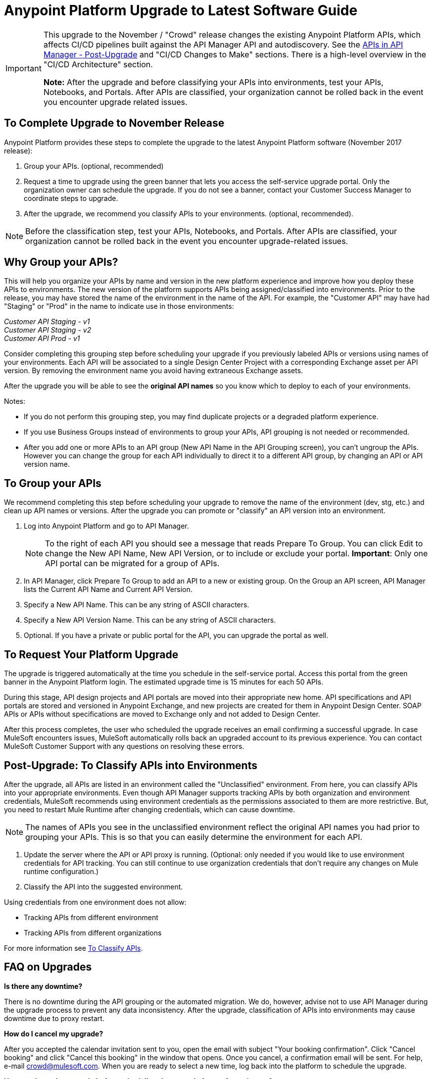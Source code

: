 = Anypoint Platform Upgrade to Latest Software Guide
:imagesdir: ./_images

[IMPORTANT]
====
This upgrade to the November / "Crowd" release changes the existing Anypoint Platform APIs, which affects CI/CD pipelines built against the API Manager API and autodiscovery. See the link:/release-notes/upgrade#apis-in-api-manager-post-upgrade[APIs in API Manager - Post-Upgrade] and "CI/CD Changes to Make" sections. There is a high-level overview in the "CI/CD Architecture" section.

*Note:* After the upgrade and before classifying your APIs into environments, test your APIs, Notebooks, and Portals. After APIs are classified, your organization cannot be rolled back in the event you encounter upgrade related issues.
====

== To Complete Upgrade to November Release

Anypoint Platform provides these steps to complete the upgrade to the latest Anypoint Platform software (November 2017 release):

. Group your APIs. (optional, recommended)
. Request a time to upgrade using the green banner that lets you access the self-service upgrade portal. Only the organization owner can schedule the upgrade. If you do not see a banner, contact your Customer Success Manager to coordinate steps to upgrade.
. After the upgrade, we recommend you classify APIs to your environments. (optional, recommended).

NOTE: Before the classification step, test your APIs, Notebooks, and Portals. After APIs are classified, your organization cannot be rolled back in the event you encounter upgrade-related issues.

== Why Group your APIs?

This will help you organize your APIs by name and version in the new platform experience and improve how you deploy these APIs to environments. The new version of the platform supports APIs being assigned/classified into environments. Prior to the release, you may have stored the name of the environment in the name of the API. For example, the "Customer API" may have had "Staging" or "Prod" in the name to indicate use in those environments:

_Customer API Staging - v1_ +
_Customer API Staging - v2_ +
_Customer API Prod - v1_ 

Consider completing this grouping step before scheduling your upgrade if you previously labeled APIs or versions using names of your environments.
Each API will be associated to a single Design Center Project with a corresponding Exchange asset per API version. By removing the environment name you avoid having extraneous Exchange assets. 

After the upgrade you will be able to see the *original API names* so you know which to deploy to each of your environments. 


Notes:

* If you do not perform this grouping step, you may find duplicate projects or a degraded platform experience.
* If you use Business Groups instead of environments to group your APIs, API grouping is not needed or recommended.
* After you add one or more APIs to an API group (New API Name in the API Grouping screen), you can't ungroup the APIs. However you can change the group for each API individually to direct it to a different API group, by changing an API or API version name.


== To Group your APIs

We recommend completing this step before scheduling your upgrade to remove the name of the environment (dev, stg, etc.) and clean up API names or versions. After the upgrade you can promote or "classify" an API version into an environment.

. Log into Anypoint Platform and go to API Manager.
+
NOTE: To the right of each API you should see a message that reads Prepare To Group. You can click Edit to change the New API Name, New API Version, or to include or exclude your portal. *Important*: Only one API portal can be migrated for a group of APIs.
+
. In API Manager, click Prepare To Group to add an API to a new or existing group. On the Group an API screen, API Manager lists the Current API Name and Current API Version.
. Specify a New API Name. This can be any string of ASCII characters.
. Specify a New API Version Name. This can be any string of ASCII characters.
. Optional. If you have a private or public portal for the API, you can upgrade the portal as well.

== To Request Your Platform Upgrade

The upgrade is triggered automatically at the time you schedule in the self-service portal. Access this portal from the green banner in the Anypoint Platform login. The estimated upgrade time is 15 minutes for each 50 APIs.

During this stage, API design projects and API portals are moved into their appropriate new home. API specifications and API portals are stored and versioned in Anypoint Exchange, and new projects are created for them in Anypoint Design Center. SOAP APIs or APIs without specifications are moved to Exchange only and not added to Design Center.

After this process completes, the user who scheduled the upgrade receives an email confirming a successful upgrade. In case MuleSoft encounters issues, MuleSoft automatically rolls back an upgraded account to its previous experience. You can contact MuleSoft Customer Support with any questions on resolving these errors.

== Post-Upgrade: To Classify APIs into Environments

After the upgrade, all APIs are listed in an environment called the "Unclassified" environment. From here, you can classify APIs into your appropriate environments. Even though API Manager supports tracking APIs by both organization and environment credentials, MuleSoft recommends using environment credentials as the permissions associated to them are more restrictive. But, you need to restart Mule Runtime after changing credentials, which can cause downtime.

NOTE: The names of APIs you see in the unclassified environment reflect the original API names you had prior to grouping your APIs. This is so that you can easily determine the environment for each API.

. Update the server where the API or API proxy is running. (Optional: only needed if you would like to use environment credentials for API tracking. You can still continue to use organization credentials that don't require any changes on Mule runtime configuration.)
. Classify the API into the suggested environment.

Using credentials from one environment does not allow:

* Tracking APIs from different environment
* Tracking APIs from different organizations

For more information see link:/api-manager/v/2.x/classify-api-task[To Classify APIs].

== FAQ on Upgrades

*Is there any downtime?*

There is no downtime during the API grouping or the automated migration. We do, however, advise not to use API Manager during the upgrade process to prevent any data inconsistency. After the upgrade, classification of APIs into environments may cause downtime due to proxy restart.

*How do I cancel my upgrade?*

After you accepted the calendar invitation sent to you, open the email with subject "Your booking confirmation". Click "Cancel booking" and click "Cancel this booking" in the window that opens. Once you cancel, a confirmation email will be sent. For help, e-mail crowd@mulesoft.com. When you are ready to select a new time, log back into the platform to schedule the upgrade.

*How can I test the upgrade before scheduling the upgrade for my Anypoint org?*

Our general recommendation is to create a trial account. This will be created as an upgraded account. Therefore, request your Customer Success Manager to convert the account to pre-upgrade with self-service upgrade scheduling for the trial account. Create dummy APIs for your testing purposes. Schedule an upgrade for the trial account using the instructions you will see on login after the trial account is converted to "pre-Crowd".

*Who should I contact for questions during the process?*

Open a case in the https://support.mulesoft.com[support portal].

*After the upgrade, how does API usability change?*

After the upgrade is complete, APIs stored in API Manager before the upgrade will have been moved as follows:

[%header,cols="35a,25a,40a"]
|===
|Before the Upgrade |Afterwards |Description
|API Manager: +
API Specifications |Design Center: +
API Specifications
|All RAML files from API Manager automatically appear as an API Specification Project within Design Center. This project is visible to everyone within a business group.
|API Manager: +
API Portals |Anypoint Exchange: +
API Portals
|API Portals are available for access through Anypoint Exchange, instead of API Manager.
|API Manager: +
API Proxies |API Manager: +
API Proxies
|APIs stored in the API Manager move to the Unclassified Environment. API providers need to classify each API to the appropriate environment.
|===

*Can I bulk classify APIs into a specific environment?*

No.

*What is the "Unclassified" Environment?*

After the migration completes, all APIs appear in the Unclassified Environment. All APIs that haven’t been classified into a real environment can be managed from here. This environment has the same user interface and permissions model as the pre-upgrade API Manager.

All APIs in the unclassified environment can be classified into a real environment by following the process described in this document. If API grouping information was provided before the migration, that information is used as the API name and version of the API being classified in the target environment.

*Is there a rollback available?*

Yes. If you have problems with the new experience of Anypoint Platform, you can open a support ticket from MuleSoft Support and we will execute a rollback. Note: Rollback is only available if no APIs were classified. We recommend to request rollback within 24-48 hours. New changes after the upgrade will not be carried over with a rollback.

== New and Changed Features

* All APIs created using pre-upgrade version of API Manager appear in the Unclassified Environment after the upgrade
* APIs in the Unclassified environment can be classified into the corresponding environment following this process.
** Configure Autodiscovery element for new APIs after the upgrade in the following way (retrieve all values from the API and the UI):
** `name=”groupId:{{groupId}}:assetId:{{assetId}}”`
** `version=”{{version}}:{{instanceId}}”`
* API Manager API (v2.x) is available to leverage all new API Manager capabilities.
* User permissions model has changed to be action-based at the environment level, which is aligned to the rest of the management center. After the upgrade, administrators should set environment-level permissions for all users. Default environment-level admin roles are available. The permission model in the unclassified environment works in the same way as API Manager permission model worked before the upgrade. Assigned permissions for APIs in the unclassified environment also remain untouched during the upgrade process.

=== API Designer

* To make changes to a RAML of a running or published API, users need to republish any specifications in Exchange that have versions.
* Design Center projects do not have tags like old API Manager projects.
* API sync from Studio 6 and 7 only supports pull only.

=== API Portals in Exchange

* External links from the navigation panel are grouped under the Helpful links section in Exchange.
* Invisible pages are deprecated and replaced with draft functionality of Exchange. All invisible pages become draft after the upgrade is complete.
* Branding at the API portal level is deprecated and replaced with global branding control. This means that all API portal pages inherit global styles.
* To update an API specification available in Exchange or used by an API proxy in API Manager, users need to publish a new version of API specification to Exchange using API designer.
* Internal API consumers can see all API endpoints and versions through an API portal they have access to. Existing API Manager controls permissions per API version.
* Onboarding of external users of API Public Portals onboarding has been simplified and there’s no need to invite external users for them to be able to consume APIs and request API keys.
* When APIs are migrated to Exchange, Exchange calls REST Connect to generate connectors for Mule 4 and Mule 3. Because REST Connect only supports RAML v1.0, owners for API specifications based on RAML v0.8 receive an email notification with a message that the connector creation has failed. They can still use Design Center to open and edit these API specifications, but these specifications cannot be used as a connector in Design Center, Studio 6, and Studio 7.

=== APIs in API Manager - Post-Upgrade

* APIs utilizing an autodiscovery element now use API Manager instead.
* API promotion to environments is a new feature that you can introduce as a step in your CI/CD pipeline.
* Because the November release upgrade moves all portals and RAMLs, the old API cannot be used to modify, create, or delete them after the upgrade. 
* The pre-upgrade API Manager API can be used with APIs in the unclassified environment with some restrictions (see below). There are also new environment-aware APIs, which also support the "unclassified" environment, that you may start using (see the link:https://anypoint.mulesoft.com/exchange/portals/anypoint-platform/f1e97bc6-315a-4490-82a7-23abe036327a.anypoint-platform/api-manager-api/1.0.2/console/summary/[new API Manager API portal] and the link:https://anypoint.mulesoft.com/exchange/portals/anypoint-platform/f1e97bc6-315a-4490-82a7-23abe036327a.anypoint-platform/proxies-xapi/1.0.1/[Proxies xAPI portal]).
** The following resources for managing RAMLs return 400. Use Design Center APIs instead.
+
[source,xml,linenums]
----
/organizations/{organizationId}/apis/{apiId}/versions/{apiVersionId}/addRootRaml
/organizations/{organizationId}/apis/{apiId}/versions/{apiVersionId}/files/*
----
+
** The following resources for managing portals (including permission setting) return 400. Use Exchange APIs instead.
+
[source,xml,linenums]
----
/organizations/{organizationId}/apis/{apiId}/portals
/organizations/{organizationId}/apis/{apiId}/versions/{apiVersionId}/portal/*
/organizations/{organizationId}/portals/*
organizations/{organizationId}/public/*
----
+
** API creation needs to be done in Exchange first, thus creation of an API from API Manager API returns a 400 response.
* APIs exported before the upgrade cannot be imported after upgrade.

== CI/CD Changes to Make

The Anypoint Platform APIs section of this doc has links to the API documentation so you can update your pipeline per any of the below criteria:

* If you call API Manager APIs to apply API management/policies, review the API Manager API and refactor your pipeline as needed
* If publishing to Exchange, review the new Exchange Maven Facade API and refactor as needed
* If you apply Policies, SLAs, etc., review API Manager API and refactor as needed

== Anypoint Platform APIs (November 2017 Release)

Below is a list of platform APIs that orchestrate the API deployment and management CI/CD automation. See the https://anypoint.mulesoft.com/exchange/portals/anypoint-platform/[MuleSoft Developer Portal] to find all the available Anypoint Platform APIs.

[%header%autowidth.spread]
|===
|Component |API Portal Before 17/Nov/2017 |Exchange Portal 17/Nov/2017 and Later
|All Platform Portals |https://anypoint.mulesoft.com/apiplatform/anypoint-platform/#/portals[Anypoint Platform Developer Portal] |https://anypoint.mulesoft.com/exchange/portals/anypoint-platform/[MuleSoft Developer Portal]
|Access Management |https://anypoint.mulesoft.com/apiplatform/anypoint-platform/#/portals/organizations/68ef9520-24e9-4cf2-b2f5-620025690913/apis/11270/versions/11646/pages/11245[Access Management API] |https://anypoint.mulesoft.com/exchange/portals/anypoint-platform/f1e97bc6-315a-4490-82a7-23abe036327a.anypoint-platform/access-management-api/[Access Management API]
|CloudHub |https://anypoint.mulesoft.com/apiplatform/anypoint-platform/#/portals/organizations/68ef9520-24e9-4cf2-b2f5-620025690913/apis/8617/versions/2321502[CloudHub API] |https://anypoint.mulesoft.com/exchange/portals/anypoint-platform/f1e97bc6-315a-4490-82a7-23abe036327a.anypoint-platform/cloudhub-api/[CloudHub API]

The CloudHub Public API enables you to access application management services for applications deployed to CloudHub.
|API Platform / API Manager |https://anypoint.mulesoft.com/exchange/portals/anypoint-platform/f1e97bc6-315a-4490-82a7-23abe036327a.anypoint-platform/api-platform-api/[API Platform API] |https://anypoint.mulesoft.com/exchange/portals/anypoint-platform/f1e97bc6-315a-4490-82a7-23abe036327a.anypoint-platform/api-manager-api/[API Manager API]

The API Manager API enables you to manage an API by applying policies, setting SLAs, configuring alerts for your API instances, and promoting API instances.

https://anypoint.mulesoft.com/exchange/portals/anypoint-platform/f1e97bc6-315a-4490-82a7-23abe036327a.anypoint-platform/api-platform-api/[API Platform v2]

The API Platform API exposes the management capabilities of the Anypoint Platform for APIs, enabling them to be used by external sites.
|Anypoint Runtime Manager (ARM) |https://anypoint.mulesoft.com/apiplatform/anypoint-platform/#/portals/organizations/ae639f94-da46-42bc-9d51-180ec25cf994/apis/38784/versions/127446/pages/182845[ARM APIs] |https://anypoint.mulesoft.com/exchange/portals/anypoint-platform/f1e97bc6-315a-4490-82a7-23abe036327a.anypoint-platform/arm-rest-services/[ARM Rest Services]
|Exchange |https://anypoint.mulesoft.com/apiplatform/anypoint-platform/#/portals/organizations/68ef9520-24e9-4cf2-b2f5-620025690913/apis/11181/versions/78579/pages/114971[Anypoint Exchange - 1.6.1] |https://anypoint.mulesoft.com/exchange/portals/anypoint-platform/f1e97bc6-315a-4490-82a7-23abe036327a.anypoint-platform/exchange-experience-api/[Exchange Experience API]

This API basically focuses on assets and portals. It allows doing a lot of operations on different organizations according to the permissions that each user has in Anypoint.

https://anypoint.mulesoft.com/exchange/portals/anypoint-platform/f1e97bc6-315a-4490-82a7-23abe036327a.anypoint-platform/exchange-graph-http/[Exchange Graph Service (API Reference) - v1]

The Exchange Graph API lets you query Exchange assets filtering by multiple criteria and returning only the information you need. To try the https://anypoint.mulesoft.com/graph/api/v1/graphiql/[Graph API], Click the Docs button in the top-right corner.

https://anypoint.mulesoft.com/exchange/portals/anypoint-platform/f1e97bc6-315a-4490-82a7-23abe036327a.anypoint-platform/exchange-maven-facade-api-http/[Exchange Maven Facade (Maven Facade) - v1]

The Exchange Maven Facade API lets you interact with Exchange using the Maven client to publish and consume Exchange assets as Maven dependencies.

You can use the Exchange Maven Facade API for Mule applications, templates, examples, connectors or policies. RAML API specifications are not supported, use the Design Center xAPI to publish those assets.
|Proxies |N/A |The Proxies XAPI allows you to download or deploy proxies into Runtime Manager.
https://anypoint.mulesoft.com/exchange/portals/anypoint-platform/f1e97bc6-315a-4490-82a7-23abe036327a.anypoint-platform/proxies-xapi/[Proxies API v1]
|===


=== CI/CD Architecture

The following diagram gives an overview of the CI/CD (continuous integration and delivery) process.

image:upgrade-cicd-architecture.png[CI/CD architecture diagram]

When working with large teams and multiple applications, the manual process for testing and deployment is challenging and teams should consider using a Continuous Integration/Deployment server like Jenkins.

=== About Continuous Integration

The need for continuous integration (CI) for a project is very important. By using Maven as your build tool, you can create a build that gets triggered on every project change, and run all its unit and functional tests automatically.

The advantages of continuous integration are:

* Early notification of issues in the software development lifecycle.
* Ensures code gets fully tested before release.
* Successfully tested branches ensure better success when merging to the master branch.

A continuous integration system:

* Listens for new commits to a project’s source code management system. The CI watches many branches for new commits. You can use either polling to find new commits, or the management system can trigger events that inform your program of commits.
* Pulls the newest branch into a centralized server.
* Creates build jobs on a centralized server.
* Runs configurable unit and integration tests on the code base to compile, test, package, and deploy the project in a sandbox to ensure the project works correctly.
* Stores artifacts in a repository.
* Displays the results of each build.
* Deploys passing builds to production.

=== To Prepare Applications for a CI/CD Server

. Use a source code repository, such as GitHub or BitBucket.
. Add the following configurations to each Maven pom.xml of each application:
** Mule Maven plugin for CloudHub, ARM, and Standalone deployment.
** Mule Maven plugin for MUnit.
. If using a Jenkins pipeline, add the Jenkins files to the Mule project.


== See Also

* link:/api-manager/v/1.x/tutorial-set-up-an-api[Set Up an API]
* link:/runtime-manager/runtime-manager-agent[Runtime Manager Agent]
* link:/munit/v/1.3/[MUnit]
* link:/mule-user-guide/v/3.9/mule-maven-plugin[Mule Maven Plugin]
* https://forums.mulesoft.com[MuleSoft Forum]
* https://support.mulesoft.com[Contact MuleSoft Support]
